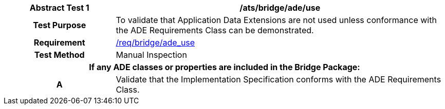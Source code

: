 [[ats_bridge_ade_use]]
[cols="2h,6",options="header"]
|===
| Abstract Test {counter:ats-id} | /ats/bridge/ade/use
^|Test Purpose |To validate that Application Data Extensions are not used unless conformance with the ADE Requirements Class can be demonstrated.
^|Requirement |<<req_bridge_ade_use,/req/bridge/ade_use>>
^|Test Method |Manual Inspection
2+|If any ADE classes or properties are included in the Bridge Package:
^|A |Validate that the Implementation Specification conforms with the ADE Requirements Class.
|===
